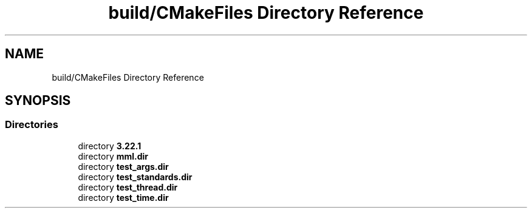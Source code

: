.TH "build/CMakeFiles Directory Reference" 3 "Tue Aug 13 2024" "mml" \" -*- nroff -*-
.ad l
.nh
.SH NAME
build/CMakeFiles Directory Reference
.SH SYNOPSIS
.br
.PP
.SS "Directories"

.in +1c
.ti -1c
.RI "directory \fB3\&.22\&.1\fP"
.br
.ti -1c
.RI "directory \fBmml\&.dir\fP"
.br
.ti -1c
.RI "directory \fBtest_args\&.dir\fP"
.br
.ti -1c
.RI "directory \fBtest_standards\&.dir\fP"
.br
.ti -1c
.RI "directory \fBtest_thread\&.dir\fP"
.br
.ti -1c
.RI "directory \fBtest_time\&.dir\fP"
.br
.in -1c
